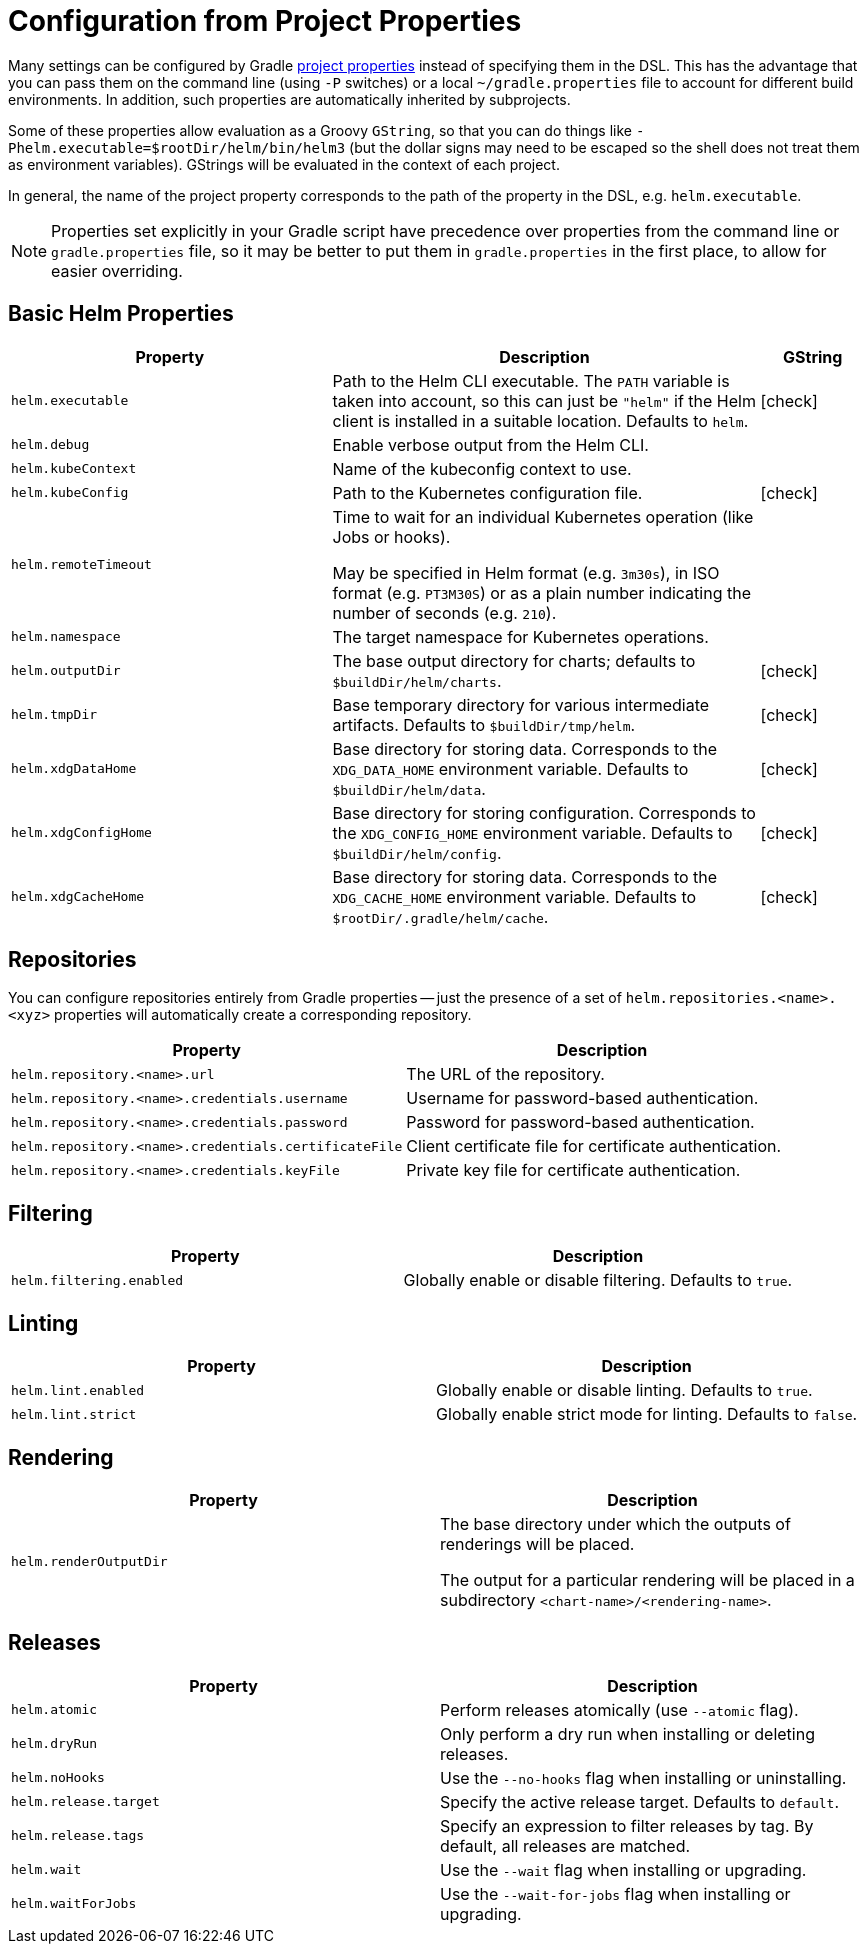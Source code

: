= Configuration from Project Properties

Many settings can be configured by Gradle
https://docs.gradle.org/current/userguide/build_environment.html#sec:gradle_configuration_properties[project properties]
instead of specifying them in the DSL. This has the advantage that you can pass them on the command line
(using `-P` switches) or a local `~/gradle.properties` file to account for different build environments.
In addition, such properties are automatically inherited by subprojects.

Some of these properties allow evaluation as a Groovy `GString`, so that you can do things like
`-Phelm.executable=$rootDir/helm/bin/helm3` (but the dollar signs may need to be escaped so the shell does not
treat them as environment variables). GStrings will be evaluated in the context of each project.

In general, the name of the project property corresponds to the path of the property in the DSL,
e.g. `helm.executable`.

NOTE: Properties set explicitly in your Gradle script have precedence over properties from the command line
or `gradle.properties` file, so it may be better to put them in `gradle.properties` in the first place, to
allow for easier overriding.

== Basic Helm Properties

[cols="3,4,1"]
|===
| Property | Description | GString

| `helm.executable`
| Path to the Helm CLI executable. The `PATH` variable is taken into account, so this
  can just be `"helm"` if the Helm client is installed in a suitable location. Defaults to `helm`.
| icon:check[]

| `helm.debug`
| Enable verbose output from the Helm CLI.
|

| `helm.kubeContext`
| Name of the kubeconfig context to use.
|

| `helm.kubeConfig`
| Path to the Kubernetes configuration file.
| icon:check[]

| `helm.remoteTimeout`
| Time to wait for an individual Kubernetes operation (like Jobs or hooks).

May be specified in Helm format (e.g. `3m30s`), in ISO format (e.g. `PT3M30S`) or as a plain number indicating the
number of seconds (e.g. `210`).
|

| `helm.namespace`
| The target namespace for Kubernetes operations.
|

| `helm.outputDir`
| The base output directory for charts; defaults to `$buildDir/helm/charts`.
| icon:check[]

| `helm.tmpDir`
| Base temporary directory for various intermediate artifacts. Defaults to `$buildDir/tmp/helm`.
| icon:check[]

| `helm.xdgDataHome`
| Base directory for storing data. Corresponds to the `XDG_DATA_HOME` environment variable.
  Defaults to `$buildDir/helm/data`.
| icon:check[]

| `helm.xdgConfigHome`
| Base directory for storing configuration. Corresponds to the `XDG_CONFIG_HOME` environment variable.
  Defaults to `$buildDir/helm/config`.
| icon:check[]

| `helm.xdgCacheHome`
| Base directory for storing data. Corresponds to the `XDG_CACHE_HOME` environment variable.
  Defaults to `$rootDir/.gradle/helm/cache`.
| icon:check[]

|===


== Repositories

You can configure repositories entirely from Gradle properties -- just the presence of a set of
`helm.repositories.<name>.<xyz>` properties will automatically create a corresponding repository.

[cols="2*"]
|===
| Property | Description

| `helm.repository.<name>.url`
| The URL of the repository.

| `helm.repository.<name>.credentials.username`
| Username for password-based authentication.

| `helm.repository.<name>.credentials.password`
| Password for password-based authentication.

| `helm.repository.<name>.credentials.certificateFile`
| Client certificate file for certificate authentication.

| `helm.repository.<name>.credentials.keyFile`
| Private key file for certificate authentication.
|===


== Filtering

[cols="2*"]
|===
| Property | Description

| `helm.filtering.enabled`
| Globally enable or disable filtering. Defaults to `true`.
|===

== Linting

[cols="2*"]
|===
| Property | Description

| `helm.lint.enabled`
| Globally enable or disable linting. Defaults to `true`.

| `helm.lint.strict`
| Globally enable strict mode for linting. Defaults to `false`.

|===

== Rendering

[cols="2*"]
|===
| Property | Description

| `helm.renderOutputDir`
| The base directory under which the outputs of renderings will be placed.

The output for a particular rendering will be placed in a
subdirectory `<chart-name>/<rendering-name>`.

|===

== Releases

[cols="2*"]
|===
| Property | Description

| `helm.atomic`
| Perform releases atomically (use `--atomic` flag).

| `helm.dryRun`
| Only perform a dry run when installing or deleting releases.

| `helm.noHooks`
| Use the `--no-hooks` flag when installing or uninstalling.

| `helm.release.target`
| Specify the active release target. Defaults to `default`.

| `helm.release.tags`
| Specify an expression to filter releases by tag. By default, all releases are matched.

| `helm.wait`
| Use the `--wait` flag when installing or upgrading.

| `helm.waitForJobs`
| Use the `--wait-for-jobs` flag when installing or upgrading.
|===
